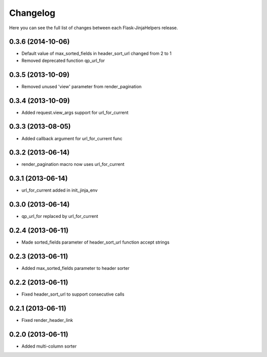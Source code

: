 Changelog
---------

Here you can see the full list of changes between each Flask-JinjaHelpers release.


0.3.6 (2014-10-06)
^^^^^^^^^^^^^^^^^^

- Default value of max_sorted_fields in header_sort_url changed from 2 to 1
- Removed deprecated function qp_url_for


0.3.5 (2013-10-09)
^^^^^^^^^^^^^^^^^^

- Removed unused 'view' parameter from render_pagination


0.3.4 (2013-10-09)
^^^^^^^^^^^^^^^^^^

- Added request.view_args support for url_for_current


0.3.3 (2013-08-05)
^^^^^^^^^^^^^^^^^^

- Added callback argument for url_for_current func


0.3.2 (2013-06-14)
^^^^^^^^^^^^^^^^^^

- render_pagination macro now uses url_for_current


0.3.1 (2013-06-14)
^^^^^^^^^^^^^^^^^^

- url_for_current added in init_jinja_env


0.3.0 (2013-06-14)
^^^^^^^^^^^^^^^^^^

- qp_url_for replaced by url_for_current


0.2.4 (2013-06-11)
^^^^^^^^^^^^^^^^^^

- Made sorted_fields parameter of header_sort_url function accept strings


0.2.3 (2013-06-11)
^^^^^^^^^^^^^^^^^^

- Added max_sorted_fields parameter to header sorter


0.2.2 (2013-06-11)
^^^^^^^^^^^^^^^^^^

- Fixed header_sort_url to support consecutive calls


0.2.1 (2013-06-11)
^^^^^^^^^^^^^^^^^^

- Fixed render_header_link


0.2.0 (2013-06-11)
^^^^^^^^^^^^^^^^^^

- Added multi-column sorter
